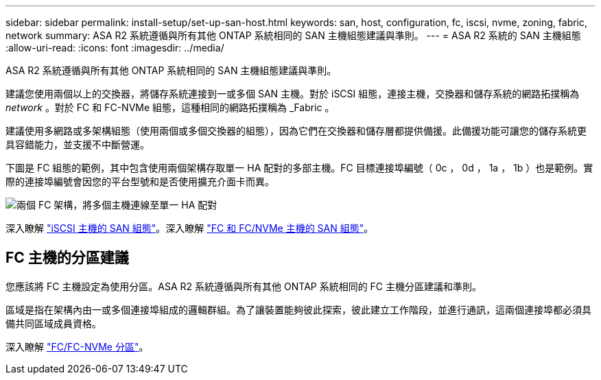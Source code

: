 ---
sidebar: sidebar 
permalink: install-setup/set-up-san-host.html 
keywords: san, host, configuration, fc, iscsi, nvme, zoning, fabric, network 
summary: ASA R2 系統遵循與所有其他 ONTAP 系統相同的 SAN 主機組態建議與準則。 
---
= ASA R2 系統的 SAN 主機組態
:allow-uri-read: 
:icons: font
:imagesdir: ../media/


[role="lead"]
ASA R2 系統遵循與所有其他 ONTAP 系統相同的 SAN 主機組態建議與準則。

建議您使用兩個以上的交換器，將儲存系統連接到一或多個 SAN 主機。對於 iSCSI 組態，連接主機，交換器和儲存系統的網路拓撲稱為 _network_ 。對於 FC 和 FC-NVMe 組態，這種相同的網路拓撲稱為 _Fabric 。

建議使用多網路或多架構組態（使用兩個或多個交換器的組態），因為它們在交換器和儲存層都提供備援。此備援功能可讓您的儲存系統更具容錯能力，並支援不中斷營運。

下圖是 FC 組態的範例，其中包含使用兩個架構存取單一 HA 配對的多部主機。FC 目標連接埠編號（ 0c ， 0d ， 1a ， 1b ）也是範例。實際的連接埠編號會因您的平台型號和是否使用擴充介面卡而異。

image::multi-fabric-san-configuration.png[兩個 FC 架構，將多個主機連線至單一 HA 配對]

深入瞭解 link:https://docs.netapp.com/us-en/ontap/san-config/configure-iscsi-san-hosts-ha-pairs-reference.html["iSCSI 主機的 SAN 組態"^]。深入瞭解 link:https://docs.netapp.com/us-en/ontap/san-config/configure-fc-nvme-hosts-ha-pairs-reference.html["FC 和 FC/NVMe 主機的 SAN 組態"^]。



== FC 主機的分區建議

您應該將 FC 主機設定為使用分區。ASA R2 系統遵循與所有其他 ONTAP 系統相同的 FC 主機分區建議和準則。

區域是指在架構內由一或多個連接埠組成的邏輯群組。為了讓裝置能夠彼此探索，彼此建立工作階段，並進行通訊，這兩個連接埠都必須具備共同區域成員資格。

深入瞭解 link:https://docs.netapp.com/us-en/ontap/san-config/fibre-channel-fcoe-zoning-concept.html["FC/FC-NVMe 分區"^]。
